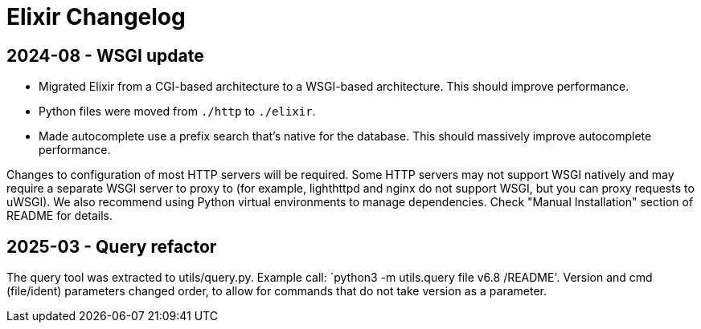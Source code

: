 = Elixir Changelog

== 2024-08 - WSGI update

* Migrated Elixir from a CGI-based architecture to a WSGI-based architecture. This should improve performance.
* Python files were moved from `./http` to `./elixir`.
* Made autocomplete use a prefix search that's native for the database. This should massively improve autocomplete performance.

Changes to configuration of most HTTP servers will be required.
Some HTTP servers may not support WSGI natively and may require a separate WSGI server to proxy to
(for example, lighthttpd and nginx do not support WSGI, but you can proxy requests to uWSGI).
We also recommend using Python virtual environments to manage dependencies.
Check "Manual Installation" section of README for details.

== 2025-03 - Query refactor

The query tool was extracted to utils/query.py. Example call: `python3 -m utils.query file v6.8 /README'.
Version and cmd (file/ident) parameters changed order, to allow for commands that do not take version as a parameter.

